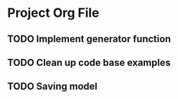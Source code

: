 * Project Org File
** TODO Implement generator function
** TODO Clean up code base examples
** TODO Saving model
